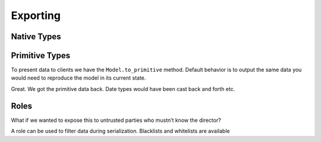 =========
Exporting
=========


Native Types
============


Primitive Types
===============

To present data to clients we have the ``Model.to_primitive`` method. Default
behavior is to output the same data you would need to reproduce the model in its
current state.

.. doctest::

  >>> from schematics.models import Model
  >>> from schematics.types import StringType
  >>> from schematics.serialize import whitelist
  >>>
  >>> class Movie(Model):
  ...     name = StringType()
  ...     director = StringType()
  ...     class Options:
  ...         roles = {'public': whitelist('name')}
  ...
  >>> movie = Movie()
  >>> movie.name = u'Trainspotting'
  >>> movie.director = u'Danny Boyle'
  >>> movie.to_primitive()
  {'director': u'Danny Boyle', 'name': u'Trainspotting'}

Great. We got the primitive data back. Date types would have been cast back and
forth etc.


Roles
=====

What if we wanted to expose this to untrusted parties who mustn’t know the
director?

.. doctest::

  >>> movie.to_primitive(role='public')
  {'name': u'Trainspotting'}

A role can be used to filter data during serialization.  Blacklists and whitelists are available

